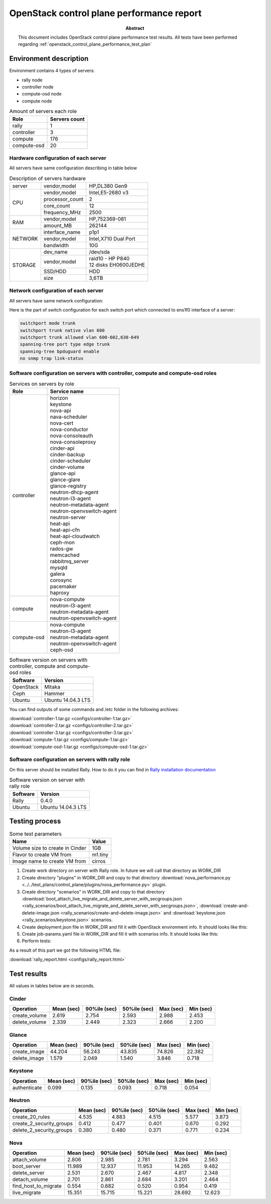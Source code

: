 
.. _openstack_control_plane_performance_report:

******************************************
OpenStack control plane performance report
******************************************

:Abstract:

  This document includes OpenStack control plane performance test results.
  All tests have been performed regarding
  :ref:`openstack_control_plane_performance_test_plan`


Environment description
=======================

Environment contains 4 types of servers:

- rally node
- controller node
- compute-osd node
- compute node

.. table:: Amount of servers each role

   +------------+--------------+
   |Role        |Servers count |
   +============+==============+
   |rally       |1             |
   +------------+--------------+
   |controller  |3             |
   +------------+--------------+
   |compute     |176           |
   +------------+--------------+
   |compute-osd |20            |
   +------------+--------------+

Hardware configuration of each server
-------------------------------------

All servers have same configuration describing in table below

.. table:: Description of servers hardware

   +-------+----------------+-------------------------------+
   |server |vendor,model    |HP,DL380 Gen9                  |
   +-------+----------------+-------------------------------+
   |CPU    |vendor,model    |Intel,E5-2680 v3               |
   |       +----------------+-------------------------------+
   |       |processor_count |2                              |
   |       +----------------+-------------------------------+
   |       |core_count      |12                             |
   |       +----------------+-------------------------------+
   |       |frequency_MHz   |2500                           |
   +-------+----------------+-------------------------------+
   |RAM    |vendor,model    |HP,752369-081                  |
   |       +----------------+-------------------------------+
   |       |amount_MB       |262144                         |
   +-------+----------------+-------------------------------+
   |NETWORK|interface_name  |p1p1                           |
   |       +----------------+-------------------------------+
   |       |vendor,model    |Intel,X710 Dual Port           |
   |       +----------------+-------------------------------+
   |       |bandwidth       |10G                            |
   +-------+----------------+-------------------------------+
   |STORAGE|dev_name        |/dev/sda                       |
   |       +----------------+-------------------------------+
   |       |vendor,model    | | raid10 - HP P840            |
   |       |                | | 12 disks EH0600JEDHE        |
   |       +----------------+-------------------------------+
   |       |SSD/HDD         |HDD                            |
   |       +----------------+-------------------------------+
   |       |size            | 3,6TB                         |
   +-------+----------------+-------------------------------+

Network configuration of each server
------------------------------------

All servers have same network configuration:

.. image:: configs/Network_Scheme.png
   :alt: Network Scheme of the environment

Here is the part of switch configuration for each switch port which connected to
ens1f0 interface of a server:

.. code:: bash

   switchport mode trunk
   switchport trunk native vlan 600
   switchport trunk allowed vlan 600-602,630-649
   spanning-tree port type edge trunk
   spanning-tree bpduguard enable
   no snmp trap link-status

Software configuration on servers with controller, compute and compute-osd roles
--------------------------------------------------------------------------------

.. table:: Services on servers by role

   +------------+----------------------------+
   |Role        |Service name                |
   +============+============================+
   |controller  || horizon                   |
   |            || keystone                  |
   |            || nova-api                  |
   |            || nava-scheduler            |
   |            || nova-cert                 |
   |            || nova-conductor            |
   |            || nova-consoleauth          |
   |            || nova-consoleproxy         |
   |            || cinder-api                |
   |            || cinder-backup             |
   |            || cinder-scheduler          |
   |            || cinder-volume             |
   |            || glance-api                |
   |            || glance-glare              |
   |            || glance-registry           |
   |            || neutron-dhcp-agent        |
   |            || neutron-l3-agent          |
   |            || neutron-metadata-agent    |
   |            || neutron-openvswitch-agent |
   |            || neutron-server            |
   |            || heat-api                  |
   |            || heat-api-cfn              |
   |            || heat-api-cloudwatch       |
   |            || ceph-mon                  |
   |            || rados-gw                  |
   |            || memcached                 |
   |            || rabbitmq_server           |
   |            || mysqld                    |
   |            || galera                    |
   |            || corosync                  |
   |            || pacemaker                 |
   |            || haproxy                   |
   +------------+----------------------------+
   |compute     || nova-compute              |
   |            || neutron-l3-agent          |
   |            || neutron-metadata-agent    |
   |            || neutron-openvswitch-agent |
   +------------+----------------------------+
   |compute-osd || nova-compute              |
   |            || neutron-l3-agent          |
   |            || neutron-metadata-agent    |
   |            || neutron-openvswitch-agent |
   |            || ceph-osd                  |
   +------------+----------------------------+

.. table:: Software version on servers with controller, compute and compute-osd roles

   +------------+-------------------+
   |Software    |Version            |
   +============+===================+
   |OpenStack   |Mitaka             |
   +------------+-------------------+
   |Ceph        |Hammer             |
   +------------+-------------------+
   |Ubuntu      |Ubuntu 14.04.3 LTS |
   +------------+-------------------+

You can find outputs of some commands and /etc folder in the following archives:

| :download:`controller-1.tar.gz <configs/controller-1.tar.gz>`
| :download:`controller-2.tar.gz <configs/controller-2.tar.gz>`
| :download:`controller-3.tar.gz <configs/controller-3.tar.gz>`
| :download:`compute-1.tar.gz <configs/compute-1.tar.gz>`
| :download:`compute-osd-1.tar.gz <configs/compute-osd-1.tar.gz>`

Software configuration on servers with rally role
-------------------------------------------------

On this server should be installed Rally. How to do it you can find in
`Rally installation documentation`_

.. table:: Software version on server with rally role

   +------------+-------------------+
   |Software    |Version            |
   +============+===================+
   |Rally       |0.4.0              |
   +------------+-------------------+
   |Ubuntu      |Ubuntu 14.04.3 LTS |
   +------------+-------------------+

Testing process
===============

.. table:: Some test parameters

   +--------------------------------+--------+
   |Name                            |Value   |
   +================================+========+
   |Volume size to create in Cinder |1GB     |
   +--------------------------------+--------+
   |Flavor to create VM from        |m1.tiny |
   +--------------------------------+--------+
   |Image name to create VM from    |cirros  |
   +--------------------------------+--------+

1. Create work directory on server with Rally role. In future we will call that directory as WORK_DIR
2. Create directory "plugins" in WORK_DIR and copy to that directory
   :download:`nova_performance.py <../../test_plans/control_plane/plugins/nova_performance.py>` plugin.
3. Create directory "scenarios" in WORK_DIR and copy to that directory
   :download:`boot_attach_live_migrate_and_delete_server_with_secgroups.json
   <rally_scenarios/boot_attach_live_migrate_and_delete_server_with_secgroups.json>`,
   :download:`create-and-delete-image.json <rally_scenarios/create-and-delete-image.json>`
   and :download:`keystone.json <rally_scenarios/keystone.json>` scenarios.
4. Create deployment.json file in WORK_DIR and fill it with OpenStack environment info.
   It should looks like this:

   .. literalinclude:: configs/deployment.json
      :language: bash

5. Create job-params.yaml file in WORK_DIR and fill it with scenarios info.
   It should looks like this:

   .. literalinclude:: configs/job-params.yaml
      :language: bash

6. Perform tests:

   .. literalinclude:: configs/run_test_script.sh
      :language: bash

As a result of this part we got the following HTML file:

:download:`rally_report.html <configs/rally_report.html>`

Test results
============

All values in tables below are in seconds.

Cinder
------

+---------------+---------+----------+----------+---------+---------+
| Operation     |   Mean  |   90%ile |   50%ile |   Max   |   Min   |
|               |   (sec) |   (sec)  |   (sec)  |   (sec) |   (sec) |
+===============+=========+==========+==========+=========+=========+
| create_volume | 2.619   | 2.754    | 2.593    | 2.988   | 2.453   |
+---------------+---------+----------+----------+---------+---------+
| delete_volume | 2.339   | 2.449    | 2.323    | 2.666   | 2.200   |
+---------------+---------+----------+----------+---------+---------+

Glance
------

+--------------+----------+----------+----------+----------+-----------+
| Operation    |    Mean  |   90%ile |   50%ile |   Max    |   Min     |
|              |    (sec) |   (sec)  |   (sec)  |   (sec)  |   (sec)   |
+==============+==========+==========+==========+==========+===========+
| create_image | 44.204   | 56.243   | 43.835   | 74.826   | 22.382    |
+--------------+----------+----------+----------+----------+-----------+
| delete_image | 1.579    | 2.049    | 1.540    | 3.846    | 0.718     |
+--------------+----------+----------+----------+----------+-----------+

Keystone
--------

+--------------+-----------+----------+-----------+----------+-----------+
| Operation    |     Mean  |   90%ile |    50%ile |   Max    |   Min     |
|              |     (sec) |   (sec)  |    (sec)  |   (sec)  |   (sec)   |
+==============+===========+==========+===========+==========+===========+
| authenticate | 0.099     | 0.135    | 0.093     | 0.718    | 0.054     |
+--------------+-----------+----------+-----------+----------+-----------+

Neutron
-------

+--------------------------+----------+----------+----------+----------+----------+
| Operation                |   Mean   |   90%ile |   50%ile |   Max    |   Min    |
|                          |   (sec)  |   (sec)  |   (sec)  |   (sec)  |   (sec)  |
+==========================+==========+==========+==========+==========+==========+
| create_20_rules          | 4.535    | 4.883    | 4.515    | 5.577    | 3.873    |
+--------------------------+----------+----------+----------+----------+----------+
| create_2_security_groups | 0.412    | 0.477    | 0.401    | 0.670    | 0.292    |
+--------------------------+----------+----------+----------+----------+----------+
| delete_2_security_groups | 0.380    | 0.480    | 0.371    | 0.771    | 0.234    |
+--------------------------+----------+----------+----------+----------+----------+

Nova
----

+----------------------+-----------+-----------+-----------+-----------+-----------+
| Operation            |     Mean  |    90%ile |    50%ile |   Max     |   Min     |
|                      |     (sec) |    (sec)  |    (sec)  |   (sec)   |   (sec)   |
+======================+===========+===========+===========+===========+===========+
| attach_volume        | 2.806     | 2.985     | 2.781     | 3.294     | 2.563     |
+----------------------+-----------+-----------+-----------+-----------+-----------+
| boot_server          | 11.989    | 12.937    | 11.953    | 14.265    | 9.482     |
+----------------------+-----------+-----------+-----------+-----------+-----------+
| delete_server        | 2.531     | 2.670     | 2.467     | 4.817     | 2.348     |
+----------------------+-----------+-----------+-----------+-----------+-----------+
| detach_volume        | 2.701     | 2.861     | 2.684     | 3.201     | 2.464     |
+----------------------+-----------+-----------+-----------+-----------+-----------+
| find_host_to_migrate | 0.554     | 0.682     | 0.520     | 0.954     | 0.419     |
+----------------------+-----------+-----------+-----------+-----------+-----------+
| live_migrate         | 15.351    | 15.715    | 15.221    | 28.692    | 12.623    |
+----------------------+-----------+-----------+-----------+-----------+-----------+

.. references:

.. _Rally installation documentation: https://rally.readthedocs.io/en/latest/install.html